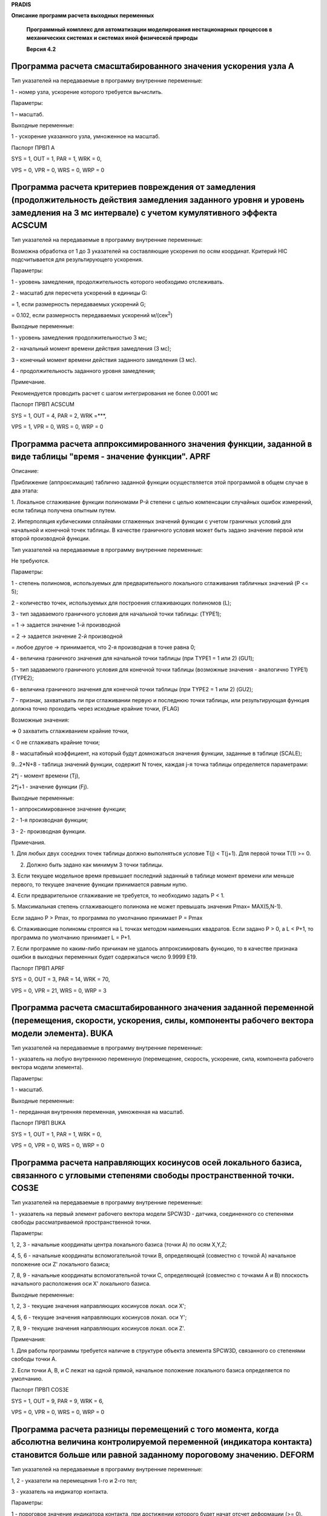 **PRADIS**

**Описание программ расчета выходных переменных**

   **Программный комплекс для автоматизации моделирования нестационарных
   процессов в механических системах и системах иной физической
   природы**

   **Версия 4.2**


.. _section-1:

Программа расчета смасштабированного значения ускорения узла A
==============================================================

Тип указателей на передаваемые в программу внутренние переменные:

1 - номер узла, ускорение которого требуется вычислить.

Параметры:

1 – масштаб.

Выходные переменные:

1 - ускорение указанного узла, умноженное на масштаб.

Паспорт ПРВП A

SYS = 1, OUT = 1, PAR = 1, WRK = 0,

VPS = 0, VPR = 0, WRS = 0, WRP = 0

Программа расчета критериев повреждения от замедления (продолжительность действия замедления заданного уровня и уровень замедления на 3 мс интервале) с учетом кумулятивного эффекта ACSCUM
===========================================================================================================================================================================================

Тип указателей на передаваемые в программу внутренние переменные:

Возможна обработка от 1 до 3 указателей на составляющие ускорения по
осям координат. Критерий HIC подсчитывается для результирующего
ускорения.

Параметры:

1 - уровень замедления, продолжительность которого необходимо
отслеживать.

2 - масштаб для пересчета ускорений в единицы G:

= 1, если размерность передаваемых ускорений G;

= 0.102, если размерность передаваемых ускорений м/(сек\ :sup:`2`)

Выходные переменные:

1 - уровень замедления продолжительностью 3 мс;

2 - начальный момент времени действия замедления (3 мс);

3 - конечный момент времени действия заданного замедления (3 мс).

4 - продолжительность заданного уровня замедления;

Примечание.

Рекомендуется проводить расчет с шагом интегрирования не более 0.0001 мс

Паспорт ПРВП ACSCUM

SYS = 1, OUT = 4, PAR = 2, WRK =***,

VPS = 1, VPR = 0, WRS = 0, WRP = 0

Программа расчета аппроксимированного значения функции, заданной в виде таблицы "время - значение функции". APRF
================================================================================================================

Описание:

Приближение (аппроксимация) таблично заданной функции осуществляется
этой программой в общем случае в два этапа:

1. Локальное сглаживание функции полиномами P-й степени с целью
компенсации случайных ошибок измерений, если таблица получена опытным
путем.

2. Интерполяция кубическими сплайнами сглаженных значений функции с
учетом граничных условий для начальной и конечной точек таблицы. В
качестве граничного условия может быть задано значение первой или второй
производной функции.

Тип указателей на передаваемые в программу внутренние переменные:

Не требуются.

Параметры:

1 - степень полиномов, используемых для предварительного локального
сглаживания табличных значений (P <= 5);

2 - количество точек, используемых для построения сглаживающих полиномов
(L);

3 - тип задаваемого граничного условия для начальной точки таблицы:
(TYPE1);

= 1 -> задается значение 1-й производной

= 2 -> задается значение 2-й производной

= любое другое -> принимается, что 2-я производная в точке равна 0;

4 - величина граничного значения для начальной точки таблицы (при TYPE1
= 1 или 2) (GU1);

5 - тип задаваемого граничного условия для конечной точки таблицы
(возможные значения - аналогично TYPE1) (TYPE2);

6 - величина граничного значения для конечной точки таблицы (при TYPE2 =
1 или 2) (GU2);

7 - признак, захватывать ли при сглаживании первую и последнюю точки
таблицы, или результирующая функция должна точно проходить через
исходные крайние точки, (FLAG)

Возможные значения:

=> 0 захватить сглаживанием крайние точки,

< 0 не сглаживать крайние точки;

8 - масштабный коэффициент, на который будут домножаться значения
функции, заданные в таблице (SCALE);

9...2*N+8 - таблица значений функции, содержит N точек, каждая j-я точка
таблицы определяется параметрами:

2*j - момент времени (Tj),

2*j+1 - значение функции (Fj).

Выходные переменные:

1 - аппроксимированное значение функции;

2 - 1-я производная функции;

3 - 2- производная функции.

Примечания.

1. Для любых двух соседних точек таблицы должно выполняться условие T(j)
< T(j+1). Для первой точки T(1) >= 0.

2. Должно быть задано как минимум 3 точки таблицы.

3. Если текущее модельное время превышает последний заданный в таблице
момент времени или меньше первого, то текущее значение функции
принимается равным нулю.

4. Если предварительное сглаживание не требуется, то необходимо задать P
< 1.

5. Максимальная степень сглаживающего полинома не может превышать
значения Pmax= MAX(5,N-1).

Если задано P > Pmax, то программа по умолчанию принимает P = Pmax

6. Сглаживающие полиномы строятся на L точках методом наименьших
квадратов. Если задано P > 0, a L < P+1, то программа по умолчанию
принимает L = P+1.

7. Если программе по каким-либо причинам не удалось аппроксимировать
функцию, то в качестве признака ошибки в выходных переменных будет
содержаться число 9.9999 E19.

Паспорт ПРВП APRF

SYS = 0, OUT = 3, PAR = 14, WRK = 70,

VPS = 0, VPR = 21, WRS = 0, WRP = 3

Программа расчета смасштабированного значения заданной переменной (перемещения, скорости, ускорения, силы, компоненты рабочего вектора модели элемента). BUKA
=============================================================================================================================================================

Тип указателей на передаваемые в программу внутренние переменные:

1 - указатель на любую внутреннюю переменную (перемещение, скорость,
ускорение, сила, компонента рабочего вектора модели элемента).

Параметры:

1 - масштаб.

Выходные переменные:

1 - переданная внутренняя переменная, умноженная на масштаб.

Паспорт ПРВП BUKA

SYS = 1, OUT = 1, PAR = 1, WRK = 0,

VPS = 0, VPR = 0, WRS = 0, WRP = 0

Программа расчета направляющих косинусов осей локального базиса, связанного с угловыми степенями свободы пространственной точки. COS3E
======================================================================================================================================

Тип указателей на передаваемые в программу внутренние переменные:

1 - указатель на первый элемент рабочего вектора модели SPCW3D -
датчика, соединенного со степенями свободы рассматриваемой
пространственной точки.

Параметры:

1, 2, 3 - начальные координаты центра локального базиса (точки A) по
осям X,Y,Z;

4, 5, 6 - начальные координаты вспомогательной точки B, определяющей
(совместно с точкой A) начальное положение оси Z' локального базиса;

7, 8, 9 - начальные координаты вспомогательной точки C, определяющей
(совместно с точками A и B) плоскость начального расположения оси X'
локального базиса.

Выходные переменные:

1, 2, 3 - текущие значения направляющих косинусов локал. оси X';

4, 5, 6 - текущие значения направляющих косинусов локал. оси Y';

7, 8, 9 - текущие значения направляющих косинусов локал. оси Z'.

Примечания:

1. Для работы программы требуется наличие в структуре объекта элемента
SPCW3D, связанного со степенями свободы точки A.

2. Если точки A, B, и C лежат на одной прямой, начальное положение
локального базиса определяется по умолчанию.

Паспорт ПРВП COS3E

SYS = 1, OUT = 9, PAR = 9, WRK = 6,

VPS = 0, VPR = 0, WRS = 0, WRP = 0

Программа расчета разницы перемещений с того момента, когда абсолютна величина контролируемой переменной (индикатора контакта) становится больше или равной заданному пороговому значению. DEFORM
=================================================================================================================================================================================================

Тип указателей на передаваемые в программу внутренние переменные:

1, 2 - указатели на перемещения 1-го и 2-го тел;

3 - указатель на индикатор контакта.

Параметры:

1 - пороговое значение индикатора контакта, при достижении которого
будет начат отсчет деформации (>= 0).

Выходные переменные:

1 - величина, значение которой разнице между перемещениями первого и
второго тел, достигнутого с момента времени, когда индикатор контакта
достиг заданного порогового значения.

Паспорт ПРВП DEFORM

SYS = 3, OUT = 1, PAR = 1, WRK = 3,

VPS = 0, VPR = 0, WRS = 0, WRP = 0

Программа расчета изменения расстояния между двум точками, движущимися в плоскости или пространстве. DELR
=========================================================================================================

Тип указателей на передаваемые в программу внутренние переменные:

1,2 (или 1,2,3) - номера степеней свободы первой точки по X,Y (или по
X,Y,Z);

3,4 (или 4,5,6) - номера степеней свободы второй точки по X,Y (или по
X,Y,Z).

Параметры:

1,2 (или 1,2,3) - начальные координаты первой точки по X,Y (или по
X,Y,Z);

3,4 (или 4,5,6) - начальные координаты второй точки по X,Y (или по
X,Y,Z).

5 (или 7) - масштаб.

Выходные переменные:

1 - величина изменения расстояния между первой и второй точками,
умноженная на масштаб.

Примечания:

1. Без скобок приводится порядок задания входных величин для случая
плоского движения точек, в скобках - для случая пространственного
движения.

2. При положительном масштабе увеличение начального расстояния между
точками соответствует изменению расстояния со знаком (+), уменьшение -
изменению расстояния со знаком (-).

Паспорт ПРВП DELR

SYS = 4, OUT = 1, PAR = 5, WRK = 1,

VPS = 21, VPR = 11, WRS = 0, WRP = 0

Программа расчета угла между двумя плоскими векторами, каждый из которых задается двум точками. DFIA
====================================================================================================

Тип указателей на передаваемые в программу внутренние переменные:

Номера степеней свободы поступательного перемещения по осям X,Y:

1, 2 - начальной точки 1-го вектора (точки A);

3, 4 - конечной точки 1-го вектора (точки B);

5, 6 - начальной точки 2-го вектора (точки C);

7, 8 - конечной точки 2-го вектора (точки D).

Параметры:

1, 2 - начальные координаты точки A по осям X,Y;

3, 4 - начальные координаты точки B по осям X,Y;

5, 6 - начальные координаты точки C по осям X,Y;

7, 8 - начальные координаты точки D по осям X,Y;

9 - масштаб.

Выходные переменные:

1 - величина угла между первым и вторым векторами (в градусах),
умноженная на масштаб.

Примечания:

1. Значение угла не зависит от порядка задания векторов; диапазон
возможных значений угла (без учета масштаба) ограничен интервалом
0...180 град.

2. Если второй вектор неподвижен (например, характеризует направление
одной из координатных осей), то номера его степеней свободы (с 5-го по
8-й в списке указателей на передаваемые внутренние переменные) можно не
задавать. При этом координаты точек C и D, определяющие направление
вектора, необходимо задавать в любом случае.

3. Если в процессе расчета расстояние между точками A,B или C,D станет
равным нулю, т.е. угловую ориентацию одного из векторов определить будет
невозможно, то в качестве признака ошибки в выходной переменной будет
содержаться число 9.9999 E19.

Паспорт ПРВП DFIA

SYS = 4, OUT = 1, PAR = 9, WRK = 0,

VPS = 21, VPR = 0, WRS = 0, WRP = 0

Программа расчета угла между двумя пространственными векторами, каждый из которых задается двумя точками. DFIB
==============================================================================================================

Тип указателей на передаваемые в программу внутренние переменные:

Номера степеней свободы поступательного перемещения по осям X,Y,Z:

1, 2, 3 - начальной точки 1-го вектора (точки A);

4, 5, 6 - конечной точки 1-го вектора (точки B);

7, 8, 9 - начальной точки 2-го вектора (точки C);

10,11,12 - конечной точки 2-го вектора (точки D).

Параметры:

1, 2, 3 - начальные координаты точки A по осям X,Y,Z;

4, 5, 6 - начальные координаты точки B по осям X,Y,Z;

7, 8, 9 - начальные координаты точки C по осям X,Y,Z;

10,11,12 - начальные координаты точки D по осям X,Y,Z;

13 - масштаб.

Выходные переменные:

1 - величина угла между первым и вторым векторами (в градусах),
умноженная на масштаб.

Примечания:

1. Значение угла не зависит от порядка задания векторов; диапазон
возможных значений угла (без учета масштаба) ограничен интервалом
0...180 град.

2. Если второй вектор неподвижен (например, характеризует направление
одной из координатных осей), то номера его степеней свободы (с 7-го по
12-й в списке указателей на передаваемые внутренние переменные) можно не
задавать.

При этом координаты точек C и D, определяющие направление вектора,
необходимо задавать в любом случае.

3. Если в процессе расчета расстояние между точками A,B или C,D станет
равным нулю, т.е. угловую ориентацию одного из векторов определить будет
невозможно, то в качестве признака ошибки в выходной переменной будет
содержаться число 9.9999 E19.

Паспорт ПРВП DFIB

SYS = 6, OUT = 1, PAR = 13, WRK = 0,

VPS = 21, VPR = 0, WRS = 0, WRP = 0

Программа расчета энергии, полученной N-узловым элементом DIS
=============================================================

Тип указателей на передаваемые в программу внутренние переменные:

1 - номер узла, к которому подключается 1-я ветвь элемента;

2 - указатель на силу, которая действует по 1-й ветви элемента;

...

2*j-1 - номер узла, к которому подключается j-я ветвь элемента;

2*j - указатель на силу, которая действует по j-й ветви элемента, (j =
2, N).

Параметры:

1 - масштаб.

Выходные переменные:

1 - величина полученной элементом энергии, умноженная на масштаб.

Паспорт ПРВП DIS

SYS = 2, OUT = 1, PAR = 1, WRK = 3,

VPS = 21, VPR = 0, WRS = 0, WRP = 0

Программа расчета величины отношения двух внутренних переменных. DOLYA
======================================================================

Тип указателей на передаваемые в программу внутренние переменные:

1 - указатель на 1-ю внутреннюю переменную, долю которой о второй
переменной необходимо вычислить (числитель дроби);

2 - указатель на 2-ю внутреннюю переменную (знаменатель дроби).

Параметры:

1 - масштаб.

Выходные переменные:

1 - текущее значение отношения1-й переменной ко 2-й, умноженное на
масштаб;

2 - момент времени, в который отношение 1-й переменной ко 2-й имело
максимальное значение.

Примечания:

1. Если текущее значение 2-ой переменной становится равным 0, то
значение отношения принимается равным 0.

Паспорт ПРВП DOLYA

SYS = 2, OUT = 2, PAR = 1, WRK = 1,

VPS = 0, VPR = 0, WRS = 0, WRP = 0

Программа расчета смасштабированного значения разности скоростей двух узлов. DV
===============================================================================

Тип указателей на передаваемые в программу внутренние переменные:

1, 2 - номера узлов, разность скоростей которых требуется вычислить.

Параметры:

1 - масштаб.

Выходные переменные:

1 - разность скоростей между первым и вторым узлами, умноженная на
масштаб.

Паспорт ПРВП DV

SYS = 2, OUT = 1, PAR = 1, WRK = 0,

VPS = 0, VPR = 0, WRS = 0, WRP = 0

Программа расчета смасштабированного значения разности двух заданных переменных. DX
===================================================================================

Тип указателей на передаваемые в программу внутренние переменные:

1,2 - указатели на любые две внутренние переменные (перемещение,
скорость, ускорение, сила, компонента рабочего вектора модели элемента).

Параметры:

1 - масштаб.

Выходные переменные:

1 - разность между первой и второй внутренними переменными, умноженная
на масштаб.

Паспорт ПРВП DX

SYS = 2, OUT = 1, PAR = 1, WRK = 0,

VPS = 0, VPR = 0, WRS = 0, WRP = 0

Программа расчета угла поворота плоского вектора, заданного двум точками. FIA
=============================================================================

Тип указателей на передаваемые в программу внутренние переменные:

1,2 - номера степеней свободы первой точки вектора по осям X,Y;

3,4 - номера степеней свободы второй точки вектора по осям X,Y.

Параметры:

1,2 - начальные координаты первой точки вектора по осям X,Y;

3,4 - начальные координаты второй точки вектора по осям X,Y;

5 - масштаб.

Выходные переменные:

1 - величина угла поворота вектора (в градусах), умноженная на масштаб.

Примечания:

1. Значение угла поворота представляет собой полное угловое перемещение
вектора, отсчитываемое от его начального положения, т.е. диапазон
возможных значений угла не ограничивается интервалом 0...360 град.

2. В случае, если в процессе расчета расстояние между заданными точками
станет равным нулю, т.е. угловую ориентацию вектора определить будет
невозможно, то в качестве признака ошибки в выходной переменной будет
содержаться число 9.9999 E19.

Паспорт ПРВП FIA

SYS = 4, OUT = 1, PAR = 5, WRK = 3,

VPS = 0, VPR = 0, WRS = 0, WRP = 0

Фильтр низкой частоты, удовлетворяющий требованиям ISO 6487 (j211). FILTR
=========================================================================

*Область применения*: Механика.

Тип указателей на передаваемые в программу внутренние переменные:

1 - указатель на внутреннюю переменную, которую необходимо фильтровать;

Параметры:

1 - резонансная частота фильтра, Гц (fh > 0);

2 - граница полосы пропускания, Гц (fn > fh);

3 - масштабный коэффициент.

Выходные переменные:

1 - отфильтрованная внутренняя переменная, умноженная на масштабный
коэффициент.

Примечание:

Стандартные, определенные требованиями к испытаниям на безопасность
фильтры:

Частотный класс фильтра (CFR) fh fn

60 60 100

180 180 300

600 600 1000

1000 1000 1800

Паспорт ПРВП FILTR

SYS = 1, OUT = 1, PAR = 3, WRK = 12,

VPS = 0, VPR = 0, WRS = 0, WRP = 0

Фильтр низкой частоты, удовлетворяющий требованиям ISO (реализована явная схема). FILTRY
========================================================================================

*Область применения:* Механика.

Тип указателей на передаваемые в программу внутренние переменные:

1 - указатель на внутреннюю переменную, которую необходимо фильтровать;

Параметры:

1 - резонансная частота акселерометра, Гц (fh > 0);

2 - граница полосы пропускания, Гц (fn > fh);

3 - начальная скорость акселерометра;

4 - масштабный коэффициент.

Выходные переменные:

1 - отфильтрованная внутренняя переменная, умноженная на масштабный
коэффициент.

Паспорт ПРВП FILTRY

SYS = 1, OUT = 1, PAR = 4, WRK = 9,

VPS = 0, VPR = 0, WRS = 0, WRP = 0

Программа расчета критерия HIC травмирования головы. HIC
========================================================

Тип указателей на передаваемые в программу внутренние переменные:

Возможна обработка от 1 до 3 указателей на составляющие ускорения по
осям координат. Критерий HIC подсчитывается для результирующего
ускорения.

Параметры:

1 - продолжительность (в миллисекундах) интервала вычисления HIG (обычно
= 36, ограничение > 0.1);

2 - масштаб для пересчета ускорений в единицы G:

= 1, если размерность передаваемых ускорений G;

= 0.102, если размерность передаваемых ускорений м/(сек\ :sup:`2`)

Выходные переменные:

1 - величина текущего значения HIC, вычисленная на интервале заданной
продолжительности, предшествующем текущему моменту времени;

2 - начальный момент времени для интервала максимального HIC;

3 - конечный момент времени для интервала максимального HIC.

Паспорт ПРВП HIC

SYS = 1, OUT = 3, PAR = 2, WRK =366,

VPS = 1, VPR = 0, WRS = 0, WRP = 0

Программа расчета критерия HIC травмирования головы с выбором максимального из значений на интервале заданной продолжительности. HICMAX
=======================================================================================================================================

Тип указателей на передаваемые в программу внутренние переменные:

Возможна обработка от 1 до 3 указателей на составляющие ускорения по
осям координат. Критерий HIC подсчитывается для результирующего
ускорения.

Параметры:

1 - наибольшая продолжительность (в миллисекундах) интервала вычисления
максимального значения HIG (ограничение > 0.1);

2 - масштаб для пересчета ускорений в единицы G:

= 1, если размерность передаваемых ускорений G;

= 0.102, если размерность передаваемых ускорений м/(сек\ :sup:`2`)

Выходные переменные:

1 - величина текущего максимального значения HIC для интервала,
предшествующего текущему моменту времени;

2 - начальный момент времени для интервала максимального HIC;

3 - конечный момент времени для интервала максимального HIC.

Паспорт ПРВП HICMAX

SYS = 1, OUT = 3, PAR = 2, WRK =***,

VPS = 1, VPR = 0, WRS = 0, WRP = 0

Программа расчета определенного интеграла от одной внутренней переменной по другой внутренней переменной на задаваемом интервале интегрирования по времени. INTGRL
==================================================================================================================================================================

Тип указателей на передаваемые в программу внутренние переменные:

1 - указатель на внутреннюю переменную, которую необходимо
проинтегрировать;

2 - указатель на внутреннюю переменную, которая служит независимой
переменной интегрирования. Если этот указатель не задан, то в качестве
независимой переменной используется время.

Параметры:

1 - начальное время интегрирования;

2 - конечное время интегрирования;

3 - масштабный коэффициент;

4 - постоянная интегрирования.

Выходные переменные:

1 - определенный интеграл, вычисленный на заданном отрезке времени,
умноженный на масштабный коэффициент и сложенный с заданной постоянной
интегрирования.

Паспорт ПРВП INTGRL

SYS = 1, OUT = 1, PAR = 4, WRK = 3,

VPS = 1, VPR = 0, WRS = 0, WRP = 0

Программа расчета среднеинтегрального значения заданной внутренней переменной по другой внутренней переменной на задаваемом интервале интегрирования по времени. INTSR
======================================================================================================================================================================

Тип указателей на передаваемые в программу внутренние переменные:

1 - указатель на внутреннюю переменную, которую необходимо
проинтегрировать;

2 - указатель на внутреннюю переменную, которая служит независимой
переменной интегрирования. Если этот указатель не задан, то в качестве
независимой переменной используется время.

Параметры:

1 - масштабный коэффициент;

2 - постоянная интегрирования.

Выходные переменные:

1 - определенный интеграл, вычисленный на расчетном интервале времени,
умноженный на масштабный коэффициент, отнесенный к переменной
интегрирования и сложенный с заданной постоянной интегрирования.

Паспорт ПРВП INTSR

SYS = 1, OUT = 1, PAR = 2, WRK = 3,

VPS = 1, VPR = 0, WRS = 0, WRP = 0

Программа позволяет через заданные интервалы времени эмулировать нажатие управляющей клавиши. KEY 
=================================================================================================

Тип указателей на передаваемые в программу внутренние переменные:

Не требуются.

Параметры:

1 - промежуток времени, через который требуется производить эмуляцию
нажатия клавиши;

2 - код клавиши, нажатие которой эмулируется.

Допустимые коды:

1 - <F1> 5 - <Alt-R>

2 - <F2> 6 - <Alt-C>

3 - <F3> 7 - <PageUp>

4 - <ENTER> 8 - <PageDown>

Выходные переменные:

Отсутствуют.

Примечание:

Программа эмулирует нажатие указанной клавиши в начальный момент времени
и далее воспроизводит это нажатие через указанные промежутки времени.

Паспорт ПРВП KEY

SYS = 0, OUT = 0, PAR = 2, WRK = 1,

VPS = 0, VPR = 0, WRS = 0, WRP = 0

Программа расчета текущих координат точки, движущейся в плоскости. KOORD2
=========================================================================

Тип указателей на передаваемые в программу внутренние переменные:

1,2 - номера степеней свободы поступательного перемещения точки по осям
X,Y.

Параметры:

1,2 - начальные координаты точки по осям X,Y.

Выходные переменные:

1,2 - текущие координаты точки по осям X,Y.

Паспорт ПРВП KOORD2

SYS = 2, OUT = 2, PAR = 2, WRK = 0,

VPS = 0, VPR = 0, WRS = 0, WRP = 0

Программа расчета текущих координат пространственной точки. KOORD3
==================================================================

Тип указателей на передаваемые в программу внутренние переменные:

1,2,3 - номера степеней свободы поступательного перемещения точки по
осям X,Y,Z.

Параметры:

1,2,3 - начальные координаты точки по осям X,Y,Z.

Выходные переменные:

1,2,3 - текущие координаты точки по осям X,Y,Z.

Паспорт ПРВП KOORD3

SYS = 3, OUT = 3, PAR = 3, WRK = 0,

VPS = 0, VPR = 0, WRS = 0, WRP = 0

Программа расчета линейной комбинации N внутренних переменных. LKOMBI
=====================================================================

Тип указателей на передаваемые в программу внутренние переменные:

1,..., N - указатель на любую внутреннюю переменную (перемещение,
скорость, ускорение, сила, компонента рабочего вектора модели элемента).

Параметры:

1,..., N - множитель при соответствующей внутренней переменной.

Выходные переменные:

1 - значение линейной комбинации переданных внутренних переменных (сумма
произведений каждой из переменных на соответствующий множитель).

Примечания:

Для этой программы количество параметров должно быть равно количеству
передаваемых внутренних переменных.

Паспорт ПРВП LKOMBI

SYS = 1, OUT = 1, PAR = 1, WRK = 0,

VPS = 1, VPR = 1, WRS = 0, WRP = 0

Программа расчета текущего максимального значения из абсолютных значений N внутренних переменных. MAXA
======================================================================================================

Тип указателей на передаваемые в программу внутренние переменные:

1,..., N - указатель на любую внутреннюю переменную (перемещение,
скорость, ускорение, сила, компонента рабочего вектора модели элемента).

Параметры:

1 - масштаб.

Выходные переменные:

1 - текущее максимальное значение из абсолютных значений переданных
внутренних переменных, умноженное на масштаб;

2 - порядковый номер внутренней переменной, текущее абсолютное значение
которой максимально.

Примечания:

1. Под абсолютным значением понимается значение переменной по модулю.
При определении максимального значения знак переменной не учитывается.

2. Под порядковым номером внутренней переменной понимается номер
переменной по счету в списке передаваемых в программу внутренних
переменных.

Паспорт ПРВП MAXA

SYS = 1, OUT = 2, PAR = 1, WRK = 0,

VPS = 1, VPR = 0, WRS = 0, WRP = 0

Программа расчета текущего максимального значения из алгебраических значений N внутренних переменных. MAXI
==========================================================================================================

Тип указателей на передаваемые в программу внутренние переменные:

1,..., N - указатель на любую внутреннюю переменную (перемещение,
скорость, ускорение, сила, компонента рабочего вектора модели элемента).

Параметры:

1 - масштаб.

Выходные переменные:

1 – текущее максимальное значение переданных внутренних переменных,
умноженное на масштаб;

2 – порядковый номер внутренней переменной, текущее алгебраическое
значение которой максимально.

Примечания:

1. Под алгебраическим значением понимается значение переменной со своим
знаком. При определении максимального значения знак переменной
учитывается.

2. Под порядковым номером внутренней переменной понимается номер
переменной по счету в списке передаваемых в программу внутренних
переменных.

Паспорт ПРВП MAXI

SYS = 1, OUT = 2, PAR = 1, WRK = 0,

VPS = 1, VPR = 0, WRS = 0, WRP = 0

Программа расчета текущего минимального значения из абсолютных значений N внутренних переменных. MINA
=====================================================================================================

Тип указателей на передаваемые в программу внутренние переменные:

1,..., N - указатель на любую внутреннюю переменную (перемещение,
скорость, ускорение, сила, компонента рабочего вектора модели элемента).

Параметры:

1 - масштаб.

Выходные переменные:

1 - текущее минимальное значение из абсолютных значений переданных
внутренних переменных, умноженное на масштаб;

2 - порядковый номер внутренней переменной, текущее абсолютное значение
которой минимально.

Примечания:

1. Под абсолютным значением понимается значение переменной по модулю.
При определении минимального значения знак переменной не учитывается.

2. Под порядковым номером внутренней переменной понимается номер
переменной по счету в списке передаваемых в программу внутренних
переменных.

Паспорт ПРВП MINA

SYS = 1, OUT = 2, PAR = 1, WRK = 0,

VPS = 1, VPR = 0, WRS = 0, WRP = 0

Программа расчета текущего минимального значения из алгебраических значений N внутренних переменных. MINI
=========================================================================================================

Тип указателей на передаваемые в программу внутренние переменные:

1,..., N - указатель на любую внутреннюю переменную (перемещение,
скорость, ускорение, сила, компонента рабочего вектора модели элемента).

Параметры:

1 - масштаб.

Выходные переменные:

1 - текущее минимальное значение переданных внутренних переменных,
умноженное на масштаб;

2 - порядковый номер внутренней переменной, текущее алгебраическое
значение которой минимально.

Примечания:

1. Под алгебраическим значением понимается значение переменной со своим
знаком. При определении минимального значения знак переменной
учитывается.

2. Под порядковым номером внутренней переменной понимается номер
переменной по счету в списке передаваемых в программу внутренних
переменных.

Паспорт ПРВП MINI

SYS = 1, OUT = 2, PAR = 1, WRK = 0,

VPS = 1, VPR = 0, WRS = 0, WRP = 0

Программа расчета смасштабированного значения мощности силового воздействия. N
==============================================================================

Тип указателей на передаваемые в программу внутренние переменные:

1 - номер узла, к которому приложено силовое воздействие;

2 - указатель на силу (момент), мощность воздействия которой на
указанный узел требуется вычислить.

Параметры:

1 - масштаб.

Выходные переменные:

1 - мощность силового воздействия (произведение силы на скорость),
умноженное на масштаб.

Паспорт ПРВП N

SYS = 2, OUT = 1, PAR = 1, WRK = 0,

VPS = 0, VPR = 0, WRS = 0, WRP = 0

Программа расчета величины смещения пятна контакта колеса автомобиля по координатам трех точек, лежащих в плоскости колеса. PATNO
=================================================================================================================================

Тип указателей на передаваемые в программу внутренние переменные:

Номера степеней свободы поступательного перемещения по осям X,Y,Z трех
точек, лежащих в плоскости колеса:

1,2,3 - для первой точки - центра колеса;

4,5,6 - для второй точки;

7,8,9 - для третьей точки.

Параметры:

1...9 - начальные координаты по осям X,Y,Z трех точек, номера степеней
свободы которых передаются в программу:

1,2,3 - для первой точки (центра колеса);

4,5,6 - для второй точки;

7,8,9 - для третьей точки;

10 - радиус колеса;

11 - масштаб вывода выходных переменных.

Выходные переменные:

1...3 - смещение пятна контакта по осям X, Y, Z.

Примечания:

1. Опорной плоскостью колеса считается плоскость XY, вертикальной осью -
ось Z.

2. Порядок задания точек (направление обхода) должен быть таким, чтобы
нормаль к плоскости колеса смотрела внутрь автомобиля. Положительное
направление нормали таково, что с конца вектора нормали поворот от
первой точки ко второй смотрится поворотом против часовой стрелки.

3. Считается, что значения углов развала и схождения колеса не выходят
за диапазон от -90 до 90 градусов.

4. В случае, если в процессе расчета три заданные точки окажутся на
одной прямой, т.е. плоскость их расположения определить будет
невозможно, то в качестве признака ошибки в выходных переменных будет
содержаться число 9.9999 E19.

Паспорт ПРВП PATNO

SYS = 9, OUT = 3, PAR = 11, WRK = 3,

VPS = 0, VPR = 0, WRS = 0, WRP = 0

Программа расчета проекции плоского вектора на подвижную ось. PROXL
===================================================================

Описание:

Программа предназначена для расчета проекции некоторого плоского
вектора, заданного своими компонентами по глобальным осям X и Y, на ось
X' подвижной локальной системы координат (ЛСК). В качестве вектора может
выступать сила, перемещение, скорость, ускорение или иная векторная
переменная.

Угловое положение оси X' определяется текущим положением двух плоских
точек A, B, для которых задаются как начальные координаты, так и номера
степеней свободы их поступательных перемещений. Текущее направление оси
X' вычисляется как направление оси AB плюс заданное постоянное угловое
смещение оси X' относительно оси AB (в частности, если этот угол задан
равным нулю, то ось X' совпадает с направлением оси AB).

Тип указателей на передаваемые в программу внутренние переменные:

1,2 - указатели на компоненты исходного вектора по осям X, Y глобальной
системы координат;

3,4 - номера степеней свободы поступательного перемещения точки A по
осям X, Y;

5,6 - номера степеней свободы поступательного перемещения точки B по
осям X, Y.

Параметры:

1,2 - начальные координаты точки A по осям X, Y;

3,4 - начальные координаты точки B по осям X, Y;

5 - величина угла (в градусах) между осью X' локальной системы координат
и направлением оси AB.

Выходные переменные:

1 - текущее значение проекции вектора на заданную ось.

Примечания:

1. Если в процессе расчета расстояние между точками A и B станет равным
нулю, т.е. текущую угловую ориентацию оси AB определить будет
невозможно, то в качестве признака ошибки в выходной переменной будет
содержаться число 9.9999 E19.

Паспорт ПРВП PROXL

SYS = 6, OUT = 1, PAR = 5, WRK = 0,

VPS = 0, VPR = 0, WRS = 0, WRP = 0

Программа расчета смасштабированного значения заданной переменной (перемещения, скорости, ускорения, силы, компоненты рабочего вектора модели элемента) и его печати в файл с заданным номером. PRTABL
======================================================================================================================================================================================================

Тип указателей на передаваемые в программу внутренние переменные:

1 - указатель на любую внутреннюю переменную (перемещение, скорость,
ускорение, сила, компонента рабочего вектора модели элемента);

2 - номер файла.

Параметры:

1 - масштаб.

Выходные переменные:

1 - переданная внутренняя переменная, умноженная на масштаб.

Паспорт ПРВП PRTABL

SYS = 1, OUT = 1, PAR = 2, WRK = 1,

VPS = 0, VPR = 0, WRS = 0, WRP = 0

Программа расчета угла развала колеса автомобиля по координатам трех точек, лежащих в плоскости колеса. RAZVAL
==============================================================================================================

Тип указателей на передаваемые в программу внутренние переменные:

Номера степеней свободы поступательного перемещения по осям X,Y,Z трех
точек, лежащих в плоскости колеса:

1,2,3 – для первой точки;

4,5,6 – для второй точки;

7,8,9 – для третьей точки.

Параметры:

Начальные координаты по осям X,Y,Z трех точек, номера степеней свободы
которых передаются в программу:

1,2,3 – для первой точки;

4,5,6 – для второй точки;

7,8,9 – для третьей точки.

Выходные переменные:

1 - угол развала колеса, выраженный в радианах;

2 - угол развала колеса, выраженный в градусах;

3 - угол развала колеса, выраженный в минутах.

Примечания:

1. Опорной плоскостью колеса считается плоскость XY, вертикальной осью -
ось Z.

2. Порядок задания точек (направление обхода) должен быть таким, чтобы
нормаль к плоскости колеса смотрела внутрь автомобиля. Положительное
направление нормали таково, что с конца вектора нормали поворот от
первой точки ко второй смотрится поворотом против часовой стрелки.

3. Значения угла развала выводятся в диапазоне от -90 до 90 градусов.

4. В случае, если в процессе расчета три заданные точки окажутся на
одной прямой, т.е. плоскость их расположения определить будет
невозможно, то в качестве признака ошибки в выходных переменных будет
содержать число 9.9999 E19.

Паспорт ПРВП RAZVAL

SYS =9, OUT =3, PAR =9, WRK =0,

VPS =0, VPR =0, WRS =0, WRP =0

Программа расчета абсолютного значения векторной переменной (перемещения, скорости, ускорения, силы). ROUT
==========================================================================================================

Тип указателей на передаваемые в программу внутренние переменные:

1,..., N - указатели на компоненты векторной переменной, абсолютное
значение которой требуется вычислить.

Параметры:

1 - масштаб.

Выходные переменные:

1 - квадратный корень из суммы квадратов переданных значений компонент
вектора, умноженный на масштаб.

Паспорт ПРВП ROUT

SYS = 1, OUT = 1, PAR = 1, WRK = 0,

VPS = 1, VPR = 0, WRS = 0, WRP = 0

Программа расчета эквивалентного значения векторной переменной. ROUTC
=====================================================================

Тип передаваемых в программу внутренних переменных:

1... N - компоненты векторной переменной (r1, r2,..., rN), эквивалентное
значение которой требуется рассчитать.

Постоянные параметры:

1... N - коэффициенты при соответствующих компонентах векторной
переменной (c1, c2,..., cN).

Выходные переменные:

1 - эквивалентное значение, вычисляемое по формуле:

Rэ = sqrt(с1*c1*r1*r1+... +сN*cN*rN*rN).

Паспорт ПРВП ROUTC

SYS = 1, OUT = 1, PAR = 1, WRK = 0,

VPS = 1, VPR = 1, WRS = 0, WRP = 0

Программа расчета смасштабированного значения перемещения узла. S
=================================================================

Тип указателей на передаваемые в программу внутренние переменные:

1 - номер узла, перемещение которого требуется вычислить.

Параметры:

1 - масштаб.

Выходные переменные:

1 - перемещение указанного узла, умноженное на масштаб.

Паспорт ПРВП S

SYS = 1, OUT = 1, PAR = 1, WRK = 0,

VPS = 0, VPR = 0, WRS = 0, WRP = 0

Программа расчета величины максимальных нормальных напряжений от изгиба и растяжения-сжатия в выбранном сечении плоского балочного элемента. SGMBLK
===================================================================================================================================================

Тип указателей на передаваемые в программу внутренние переменные:

1 - указатель на изгибающий момент в заданном сечении балочного
элемента;

2 - указатель на продольную силу, действующую по оси балочного элемента.

Параметры:

1 - момент сопротивления сечения при изгибе (>= 0);

2 - площадь поперечного сечения (>= 0);

3 - масштаб.

Выходные переменные:

1 - абсолютное значение максимального нормального напряжения в сечении
балочного элемента, умноженное на масштаб.

Примечания:

Если в параметрах программы будет задан нулевой момент сопротивления
изгибу или нулевая площадь поперечного сечения, то соответствующие
напряжения (от изгиба или от растяжения-сжатия) будут приниматься
равными нулю.

Паспорт ПРВП SGMBLK

SYS = 2, OUT = 1, PAR = 3, WRK = 0,

VPS = 0, VPR = 0, WRS = 0, WRP = 0

Программа расчета интенсивности напряжений (эквивалентного напряжения по Мизесу) для случая, когда каждая из шести компонент тензора напряжений считается линейно зависящей от перемещений 3 точек. SGMI3T
==========================================================================================================================================================================================================

Описание:

Программа является объединением программы SPA3L, вычисляющей перемещение
точки относительно локальной системы координат, и программы SGMILV,
вычисляющей интенсивность напряжений в зависимости от этих перемещений.

Обозначения точек (A, B, C, P) поясняются в описании программы SPA3L.
Последовательность задания коэффициентов для расчета компонент тензора
напряжений приведена в описании программы SGMILV.

Тип указателей на передаваемые в программу внутренние переменные:

1 - указатель на первый элемент рабочего вектора модели SPCW3D -
датчика, соединенного со степенями свободы точки A;

2 - указатель на первый элемент рабочего вектора модели SPCW3D -
датчика, соединенного со степенями свободы точки E.

Параметры:

1, 2, 3 - начальные координаты центра локального базиса (точки A) по
осям X,Y,Z;

4, 5, 6 - начальные координаты вспомогательной точки B, определяющей
(совместно с точкой A) начальное положение оси Z' локального базиса;

7, 8, 9 - начальные координаты вспомогательной точки C, определяющей
(совместно с точками A и B) плоскость начального расположения оси X'
локального базиса;

10,11,12- начальные координаты точки E;

13,14,15- начальные координаты точки P1;

16,17,18- начальные координаты точки P2;

19,20,21- начальные координаты точки P3;

22,..,75- коэффициенты линейных зависимостей компонент тензора
напряжений от перемещений 3-х точек;

76- масштаб;

Выходные переменные:

1 - эквивалентное напряжение, вычисляемое по формуле Мизеса, и
умноженное на масштаб.

Паспорт ПРВП SGMI3T

SYS = 2, OUT = 1, PAR = 76, WRK = 18,

VPS = 0, VPR = 0, WRS = 0, WRP = 0

Программа расчета интенсивности напряжений (эквивалентного напряжения по Мизесу) для случая, когда каждая из шести компонент тензора напряжений линейно зависит от передаваемых внутренних переменных. SGMILV
=============================================================================================================================================================================================================

Описание:

Каждая из шести компонент тензора напряжений считается линейно зависящей
от передаваемых в программу внутренних переменных, т.е.:

SIGM(1) = k(1,1)*R(1) + k(1,2)*R(2) +...+ k(1,N)*R(N),

SIGM(2) = k(2,1)*R(1) + k(2,2)*R(2) +...+ k(2,N)*R(N),

...

SIGM(6) = k(6,1)*R(1) + k(6,2)*R(2) +...+ k(6,N)*R(N),

где N - количество передаваемых в программу внутренних переменных,

R(j) - текущее значение j-й переменной,

k(i,j) - коэффициент при j-й переменной для расчета i-й компоненты
тензора напряжений,

SIGM(1)...SIGM(6) - компоненты тензора напряжений в следующей (!)
последовательности (сначала - нормальные, затем - касательные): Sxx,
Syy, Szz, Sxy, Syz, Szx.

Тип указателей на передаваемые в программу внутренние переменные:

1,..., N - указатели на переменные (перемещения, усилия), от которых
линейно зависит каждая из компонент тензора напряжений.

Параметры:

1,..., N*6 - коэффициенты линейных зависимостей, которые должны быть
перечислены в следующей (!) последовательности ("по столбцам"):

k(1,1), k(2,1), k(3,1), k(4,1), k(5,1), k(6,1),

k(1,2), k(2,2), k(3,2), k(4,2), k(5,2), k(6,2),

...

k(1,N), k(2,N), k(3,N), k(4,N), k(5,N), k(6,N).

Выходные переменные:

1 - интенсивность напряжений (эквивалентное напряжение по Мизесу).

Паспорт ПРВП SGMILV

SYS = 1, OUT = 1, PAR = 6, WRK = 0,

VPS = 1, VPR = 21, WRS = 0, WRP = 0

Программа расчета угла схождения колеса автомобиля по координатам трех точек, лежащих в плоскости колеса. SHOD
==============================================================================================================

Тип указателей на передаваемые в программу внутренние переменные:

Номера степеней свободы поступательного перемещения по осям X,Y,Z трех
точек, лежащих в плоскости колеса:

1,2,3 - для первой точки;

4,5,6 - для второй точки;

7,8,9 - для третьей точки.

Параметры:

Начальные координаты по осям X,Y,Z трех точек, номера степеней свободы
которых передаются в программу:

1,2,3 - для первой точки;

4,5,6 - для второй точки;

7,8,9 - для третьей точки.

Выходные переменные:

1 - угол схождения колеса, выраженный в радианах;

2 - угол схождения колеса, выраженный в градусах;

3 - угол схождения колеса, выраженный в минутах.

Примечания:

1. Опорной плоскостью колеса считается плоскость XY, вертикальной осью -
ось Z.

2. Порядок задания точек (направление обхода) должен быть таким, чтобы
нормаль к плоскости колеса смотрела внутрь автомобиля. Положительное
направление нормали таково, что с конца вектора нормали поворот от
первой точки ко второй смотрится поворотом против часовой стрелки.

3. Значения угла схождения выводятся в диапазоне от -90 до 90 градусов.

4. В случае, если в процессе расчета три заданные точки окажутся на
одной прямой, т.е. плоскость их расположения определить будет
невозможно, то в качестве признака ошибки в выходных переменных будет
содержаться число 9.9999 E19.

5. В случае, если в процессе расчета проекция нормали к плоскости колеса
на опорную плоскость окажется равной нулю (кроме случая по п.4), то угол
схождения принимается равным нулю.

Паспорт ПРВП SHOD

SYS = 9, OUT = 3, PAR = 9, WRK = 0,

VPS = 0, VPR = 0, WRS = 0, WRP = 0

Программа расчета смасштабированного значения заданной переменной (перемещения, скорости, ускорения, силы, компоненты рабочего вектора модели элемента), умноженного на знак другой внутренней переменной. SIGN
===============================================================================================================================================================================================================

Тип указателей на передаваемые в программу внутренние переменные:

1 - указатель на любую внутреннюю переменную (перемещение, скорость,
ускорение, сила, компонента рабочего вектора модели элемента),
смасштабированное значение которой подсчитывается.

2 - указатель на внутреннюю переменную, знак которой учитывается при
подсчете выходной переменной.

Параметры:

1 - масштаб.

Выходные переменные:

1 - переданная внутренняя переменная, умноженная на масштаб и 1 или -1 в
зависимости от знака второй переменной.

Паспорт ПРВП SIGN

SYS = 2, OUT = 1, PAR = 1, WRK = 0,

VPS = 0, VPR = 0, WRS = 0, WRP = 0

Программа расчета перемещения пространственной точки P относительно подвижной системы координат, связанной с точкой A. SPA3L
============================================================================================================================

Описание:

Подвижная локальная система координат считается связанной с точкой A.
Точка P, текущее перемещение которой относительно этой ЛСК требуется
найти, жестко связана в свою очередь с некоторой точкой E, имеющей 6
степеней свободы пространственного перемещения (точка P своих степеней
свободы не имеет, кроме случая, когда она совпадает с точкой E). Для
определения начального положения ЛСК, связанной с точкой A, задаются
координаты двух вспомогательных точек - B (определяет начальное
положение локальной оси Z') и C (определяет плоскость начального
расположения оси X' локального базиса).

Тип указателей на передаваемые в программу внутренние переменные:

1 - первый элемент рабочего вектора модели SPCW3D - датчика,
соединенного со степенями свободы точки A;

2 - первый элемент рабочего вектора модели SPCW3D - датчика,
соединенного со степенями свободы точки E.

Параметры:

1, 2, 3 - начальные координаты центра локального базиса (точки A) по
осям X,Y,Z;

4, 5, 6 - начальные координаты вспомогательной точки B, определяющей
(совместно с точкой A) начальное положение оси Z' локального базиса;

7, 8, 9 - начальные координаты вспомогательной точки C, определяющей
(совместно с точками A и B) плоскость начального расположения оси X'
локального базиса;

10,11,12- начальные координаты точки E;

13,14,15- начальные координаты точки P.

Выходные переменные:

1 - текущее перемещение точки P по локальной оси X';

2 - текущее перемещение точки P по локальной оси Y';

3 - текущее перемещение точки P по локальной оси Z'.

Примечания:

1. Для работы программы требуется наличие в структуре объекта двух
элементов SPCW3D, связанных со степенями свободы точек A и E.

2. Если точки A, B, и C лежат на одной прямой, начальное положение
локального базиса определяется по умолчанию.

Паспорт ПРВП SPA3L

SYS = 2, OUT = 3, PAR = 15, WRK = 6,

VPS = 0, VPR = 0, WRS = 0, WRP = 0

Программа расчета среднего арифметического значения из N внутренних переменных. SRA
===================================================================================

Тип указателей на передаваемые в программу внутренние переменные:

1,..., N - указатель на любую внутреннюю переменную (перемещение,
скорость, ускорение, сила, компонента рабочего вектора модели элемента).

Параметры:

1 - масштаб.

Выходные переменные:

1 - среднее арифметическое значение переданных внутренних переменных,
умноженное на масштаб.

Паспорт ПРВП SRA

SYS = 1, OUT = 1, PAR = 1, WRK = 0,

VPS = 1, VPR = 0, WRS = 0, WRP = 0

Программа вывода статистического показателя: количество итераций на текущем шаге интегрирования. STATNI
=======================================================================================================

Тип указателей на передаваемые в программу внутренние переменные:

Не требуются.

Параметры:

Не требуются.

Выходные переменные:

1 - количество успешных итераций на текущем

Паспорт ПРВП STATNI

SYS = 0, OUT = 1, PAR = 0, WRK = 0,

VPS = 0, VPR = 0, WRS = 0, WRP = 0

Программа вывода статистического показателя: номер текущего шага интегрирования STATNS
======================================================================================

Тип указателей на передаваемые в программу внутренние переменные:

Не требуются.

Параметры:

Не требуются.

Выходные переменные:

1 - номер текущего шага интегрирования.

Паспорт ПРВП STATNS

SYS = 0, OUT = 1, PAR = 0, WRK = 0,

VPS = 0, VPR = 0, WRS = 0, WRP = 0

Программа вывода статистического показателя: величина очередного шага интегрирования, рекомендуемого моделями элементов, или ее десятичный логарифм. STATSM
===========================================================================================================================================================

Тип указателей на передаваемые в программу внутренние переменные:

Не требуются.

Параметры:

1 - число, значение которого может быть:

1) отлично от нуля, и тогда выводится величина рекомендуемого шага
интегрирования,

2) равно нулю, и тогда выводится десятичный логарифм от величины
рекомендуемого шага интегрирования.

Выходные переменные:

1 - величина очередного шага интегрирования, рекомендуемого моделями
элементов, или ее десятичный логарифм.

Паспорт ПРВП STATSM

SYS = 0, OUT = 1, PAR = 1, WRK = 0,

VPS = 0, VPR = 0, WRS = 0, WRP = 0

Программа вывода статистического показателя: величина текущего завершенного шага интегрирования или ее десятичный логарифм. STATST
==================================================================================================================================

Тип указателей на передаваемые в программу внутренние переменные:

Не требуются.

Параметры:

1 - число, значение которого может быть:

1) отлично от нуля, и тогда выводится величина шага интегрирования,

2) равно нулю, и тогда выводится десятичный логарифм от величины шага
интегрирования.

Выходные переменные:

1 - значение текущего шага интегрирования или десятичного логарифма от
шага интегрирования.

Паспорт ПРВП STATST

SYS = 0, OUT = 1, PAR = 1, WRK = 0,

VPS = 0, VPR = 0, WRS = 0, WRP = 0

Программа подачи сигнала на остановку расчета в тот момент, когда абсолютная величина внутренней переменной становится больше или равной заданного предельного значения. STOPA
==============================================================================================================================================================================

Тип указателей на передаваемые в программу внутренние переменные:

1 - указатель на любую внутреннюю переменную (перемещение, скорость,
ускорение, сила, компонента рабочего вектора модели элемента),
абсолютное значение которой будет контролироваться.

Параметры:

1 - предельное значение для контролируемой переменной, при достижении
которого будет подан сигнал на остановку расчета (>= 0).

Выходные переменные:

1 - текущее значение контролируемой переменной.

Паспорт ПРВП STOPA

SYS = 1, OUT = 1, PAR = 1, WRK = 0,

VPS = 0, VPR = 0, WRS = 0, WRP = 0

Программа подачи сигнала на остановку расчета при выполнении следующего условия: абсолютное значение контролируемой переменной в процессе своего роста пересекает первое пороговое значение и, по прошествии интервала времени, не менее заданного, опускается ниже второго порогового значения. STOPC
======================================================================================================================================================================================================================================================================================================

Тип указателей на передаваемые в программу внутренние переменные:

1 - указатель на любую внутреннюю переменную (перемещение, скорость,
ускорение, сила, компонента рабочего вектора модели элемента),
абсолютное значение которой будет контролироваться.

Параметры:

1 - первое пороговое значение (>= 0);

2 - второе пороговое значение (> 0);

3 - интервал времени между прохождением 1-го порогового значения и
началом контроля за прохождением 2-го порогового значения (>=0).

Выходные переменные:

1 - текущее значение контролируемой переменной.

Паспорт ПРВП STOPC

SYS = 1, OUT = 1, PAR = 3, WRK = 2,

VPS = 0, VPR = 0, WRS = 0, WRP = 0

Программа расчета смасштабированного значения суммы N внутренних переменных. SUM
================================================================================

Тип указателей на передаваемые в программу внутренние переменные:

1,..., N - указатель на любую внутреннюю переменную (перемещение,
скорость, ускорение, сила, компонента рабочего вектора модели элемента).

Параметры:

1 - масштаб.

Выходные переменные:

1 - сумма переданных внутренних переменных, умноженная на масштаб.

Паспорт ПРВП SUM

SYS = 1, OUT = 1, PAR = 1, WRK = 0,

VPS = 1, VPR = 0, WRS = 0, WRP = 0

Программа расчета критерия травмирования голени. TIBIA
======================================================

Тип указателей на передаваемые в программу внутренние переменные:

1 - момент вокруг оси X

2 - момент вокруг оси Y

3 - усилие сжатия голени

Параметры:

1 - критическое значение момента (225 Нм)

2 - критическое значение силы (35900 Н)

Выходные переменные:

1 - индекс травмирования голени

Паспорт ПРВП TIBIA

SYS = 3, OUT = 1, PAR = 2, WRK = 0,

VPS = 0, VPR = 0, WRS = 0, WRP = 0

Программа расчета промежутка времени, прошедшего от начала расчета до того момента, когда абсолютная величина контролируемой переменной становится больше или равной заданного порогового значения. TIMERA
==========================================================================================================================================================================================================

Тип указателей на передаваемые в программу внутренние переменные:

1 - указатель на переменную, абсолютное значение которой будет
контролироваться.

Параметры:

1 - пороговое значение для контролируемой переменной, при достижении
которого будет закончен отсчет времени (>= 0).

Выходные переменные:

1 - величина, значение которой:

а) равно промежутку времени от начала расчета до текущего момента
времени, если абсолютное значение контролируемой переменной еще не
достигло заданного порогового значения;

б) равно промежутку времени от начала расчета до момента достижения
контролируемой переменной заданного порогового значения, если последнее
уже произошло.

Паспорт ПРВП TIMERA

SYS = 1, OUT = 1, PAR = 1, WRK = 2,

VPS = 0, VPR = 0, WRS = 0, WRP = 0

Программа расчета промежутка времени, прошедшего с того момента, когда абсолютная величина контролируемой переменной становится больше или равной заданного порогового значения. TIMERB
=======================================================================================================================================================================================

Тип указателей на передаваемые в программу внутренние переменные:

1 - указатель на переменную, абсолютное значение которой будет
контролироваться.

Параметры:

1 - пороговое значение для контролируемой переменной, при достижении
которого будет начат отсчет времени (>= 0).

Выходные переменные:

1 - промежуток времени, прошедший с момента достижения контролируемой
переменной заданного порогового значения.

Паспорт ПРВП TIMERB

SYS = 1, OUT = 1, PAR = 1, WRK = 2,

VPS = 0, VPR = 0, WRS = 0, WRP = 0

Программа расчета промежутка времени, прошедшего между моментами совершения двух событий: абсолютное значение контролируемой переменной в процессе своего роста пересекает первое пороговое значение (первое событие) и, по прошествии интервала времени, не менее заданного, опускается ниже второго порогового значения (второе событие). TIMERC
==================================================================================================================================================================================================================================================================================================================================================

Тип указателей на передаваемые в программу внутренние переменные:

1 - указатель на переменную, абсолютное значение которой будет
контролироваться.

Параметры:

1 - первое пороговое значение, по достижении которого начинается отсчет
времени (>= 0);

2 - второе пороговое значение (> 0);

3 - интервал времени между прохождением 1-го порогового значения и
началом контроля за прохождением 2-го порогового значения (>=0).

Выходные переменные:

1 - величина, значение которой:

a) равно нулю, если первое событие еще не произошло;

б) равно промежутку времени, прошедшему с момента свершения первого
события до текущего момента времени, если первое событие уже произошло,
а второе - еще нет;

в) равно промежутку времени между моментами свершения первого и второго
событий, если оба события произошли.

Примечания:

Второе событие не может свершиться, если перед ним не произошло первое.

Паспорт ПРВП TIMERC

SYS = 1, OUT = 1, PAR = 3, WRK = 3,

VPS = 0, VPR = 0, WRS = 0, WRP = 0

Программа расчета текущей величины угла между двум векторами, движущимися в плоскости. UGOL2D
=============================================================================================

Тип передаваемых в программу внутренних переменных:

1 - перемещение точки A по оси OX

2 - перемещение точки A по оси OY

3 - перемещение точки B по оси OX

4 - перемещение точки B по оси OY

5 - перемещение точки C по оси OX

6 - перемещение точки C по оси OY

Постоянные параметры:

1 - начальная абсцисса точки A

2 - начальная ордината точки A

3 - начальная абсцисса точки B

4 - начальная ордината точки B

5 - начальная абсцисса точки C

6 - начальная ордината точки C

Выходные переменные:

1 - угол между векторами AB и AC, выраженный в радианах

2 - угол между векторами AB и AC, выраженный в градусах

Особые ситуации:

Если в ходе вычислений длина одного из векторов становится равной 0,
величина угла принимается равной 0.

Паспорт ПРВП UGOL2D

SYS = 6, OUT = 2, PAR = 6, WRK = 0,

VPS = 0, VPR = 0, WRS = 0, WRP = 0

Программа расчета смасштабированного значения скорости узла. V
==============================================================

Тип указателей на передаваемые в программу внутренние переменные:

1 - номер узла, скорость которого требуется вычислить.

Параметры:

1 - масштаб.

Выходные переменные:

1 - скорость указанного узла, умноженная на масштаб.

Паспорт ПРВП V

SYS = 1, OUT = 1, PAR = 1, WRK = 0,

VPS = 0, VPR = 0, WRS = 0, WRP = 0

Программа расчета смасштабированного значения работы силы (момента) на перемещении указанного узла. W
=====================================================================================================

Тип указателей на передаваемые в программу внутренние переменные:

1 - номер узла, к которому приложено силовое воздействие;

2 - указатель на силу (момент), работу которой на перемещении указанного
узла требуется вычислить.

Параметры:

1 - масштаб.

Выходные переменные:

1 - работа силового воздействия, умноженная на масштаб.

Паспорт ПРВП W

SYS = 2, OUT = 1, PAR = 1, WRK = 3,

VPS = 0, VPR = 0, WRS = 0, WRP = 0

Программа расчета суммарной кинетической энергии. WKIN
======================================================

Тип указателей на передаваемые в программу внутренние переменные:

1,..., N - указатели на скорости узлов, кинетические энергии которых
нужно суммировать.

Параметры:

1,..., N - инерционность соответствующего узла (масса, момент инерции).

Выходные переменные:

1 - суммарная кинетическая энергия.

Паспорт ПРВП WKIN

SYS = 1, OUT = 1, PAR = 1, WRK = 0,

VPS = 1, VPR = 1, WRS = 0, WRP = 0

Программа расчета с масштабированного значения заданной переменной (перемещения, скорости, ускорения, силы, компоненты рабочего вектора модели элемента). X
===========================================================================================================================================================

Тип указателей на передаваемые в программу внутренние переменные:

1 - указатель на любую внутреннюю переменную (перемещение, скорость,
ускорение, сила, компонента рабочего вектора модели элемента).

Параметры:

1 - масштаб.

Выходные переменные:

1 - переданная внутренняя переменная, умноженная на масштаб.

Паспорт ПРВП X

SYS = 1, OUT = 1, PAR = 1, WRK = 0,

VPS = 0, VPR = 0, WRS = 0, WRP = 0
